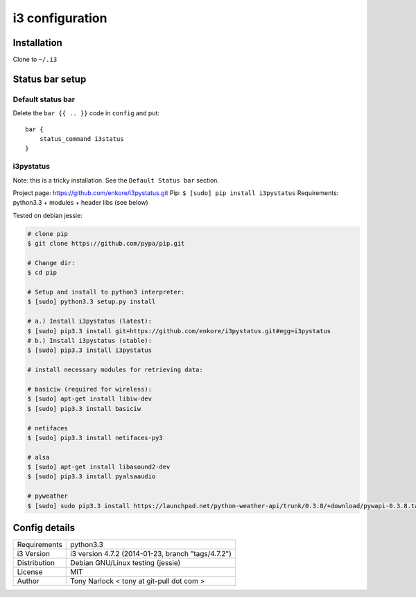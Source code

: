 ################
i3 configuration
################


Installation
------------

Clone to ``~/.i3``

Status bar setup
----------------


Default status bar
##################

Delete the ``bar {{ .. }}`` code in ``config`` and put::

    bar {
        status_command i3status
    }


i3pystatus
##########

Note: this is a tricky installation. See the ``Default Status bar``
section.

Project page: https://github.com/enkore/i3pystatus.git
Pip: ``$ [sudo] pip install i3pystatus``
Requirements: python3.3 + modules + header libs (see below)

Tested on debian jessie:

.. code-block:: bash

    # clone pip
    $ git clone https://github.com/pypa/pip.git

    # Change dir:
    $ cd pip

    # Setup and install to python3 interpreter:
    $ [sudo] python3.3 setup.py install

    # a.) Install i3pystatus (latest):
    $ [sudo] pip3.3 install git+https://github.com/enkore/i3pystatus.git#egg=i3pystatus
    # b.) Install i3pystatus (stable):
    $ [sudo] pip3.3 install i3pystatus

    # install necessary modules for retrieving data:
        
    # basiciw (required for wireless):
    $ [sudo] apt-get install libiw-dev
    $ [sudo] pip3.3 install basiciw

    # netifaces
    $ [sudo] pip3.3 install netifaces-py3

    # alsa
    $ [sudo] apt-get install libasound2-dev
    $ [sudo] pip3.3 install pyalsaaudio

    # pyweather
    $ [sudo] sudo pip3.3 install https://launchpad.net/python-weather-api/trunk/0.3.8/+download/pywapi-0.3.8.tar.gz

Config details
--------------

==============  ==========================================================
Requirements    python3.3
i3 Version      i3 version 4.7.2 (2014-01-23, branch "tags/4.7.2")
Distribution    Debian GNU/Linux testing (jessie)
License         MIT
Author          Tony Narlock < tony at git-pull dot com >
==============  ==========================================================
